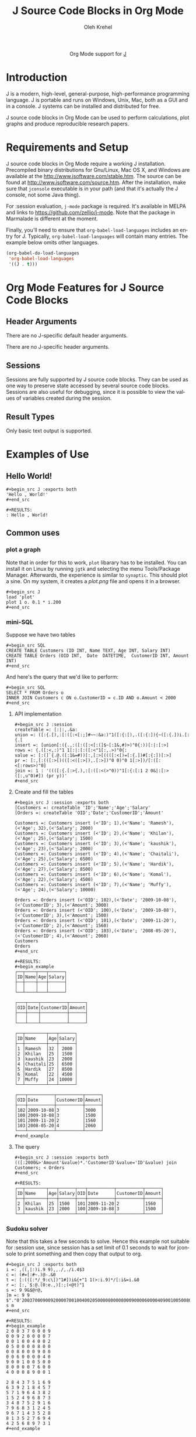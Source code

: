 #+OPTIONS:    H:3 num:nil toc:2 \n:nil ::t |:t ^:{} -:t f:t *:t tex:t d:(HIDE) tags:not-in-toc
#+STARTUP:    align fold nodlcheck hidestars oddeven lognotestate hideblocks
#+SEQ_TODO:   TODO(t) INPROGRESS(i) WAITING(w@) | DONE(d) CANCELED(c@)
#+TAGS:       Write(w) Update(u) Fix(f) Check(c) noexport(n)
#+TITLE:      J Source Code Blocks in Org Mode
#+AUTHOR:     Oleh Krehel
#+EMAIL:      ohwoeowho at gmail dot com
#+LANGUAGE:   en
#+HTML_HEAD:      <style type="text/css">#outline-container-introduction{ clear:both; }</style>
#+LINK_UP:    ../languages.html
#+LINK_HOME:  http://orgmode.org/worg/
#+EXCLUDE_TAGS: noexport

#+name: banner
#+begin_html
  <div id="subtitle" style="float: center; text-align: center;">
  <p>
  Org Mode support for <a href="http://www.jsoftware.com/">J</a>
  </p>
  <p>
  <a href="http://www.jsoftware.com/">
  <img src="http://www.jsoftware.com/jwiki/moin_static194/common/jwlogo.png"/>
  </a>
  </p>
  </div>
#+end_html

* Template Checklist [12/12] 							      :noexport:
  - [X] Revise #+TITLE:
  - [X] Indicate #+AUTHOR:
  - [X] Add #+EMAIL:
  - [X] Revise banner source block [3/3]
    - [X] Add link to a useful language web site
    - [X] Replace "Language" with language name
    - [X] Find a suitable graphic and use it to link to the language
      web site
  - [X] Write an [[Introduction]]
  - [X] Describe [[Requirements%20and%20Setup][Requirements and Setup]]
  - [X] Replace "Language" with language name in [[Org%20Mode%20Features%20for%20Language%20Source%20Code%20Blocks][Org Mode Features for Language Source Code Blocks]]
  - [X] Describe [[Header%20Arguments][Header Arguments]]
  - [X] Describe support for [[Sessions]]
  - [X] Describe [[Result%20Types][Result Types]]
  - [X] Describe [[Other]] differences from supported languages
  - [X] Provide brief [[Examples%20of%20Use][Examples of Use]]
* Introduction
J is a modern, high-level, general-purpose, high-performance
programming language. J is portable and runs on Windows, Unix, Mac,
both as a GUI and in a console. J systems can be installed and
distributed for free.

J source code blocks in Org Mode can be used to perform calculations,
plot graphs and produce reproducible research papers.

* Requirements and Setup
J source code blocks in Org Mode require a working J installation.
Precompiled binary distributions for Gnu/Linux, Mac OS X, and Windows
are available at the http://www.jsoftware.com/stable.htm.
The source can be found at http://www.jsoftware.com/source.htm.
After the installation, make sure that =jconsole= executable is in
your path (and that it's actually the J console, not some Java thing).

For :session evaluation, =j-mode= package is required.
It's available in MELPA and links to https://github.com/zellio/j-mode.
Note that the package in Marmalade is different at the moment.

Finally, you'll need to ensure that =org-babel-load-languages=
includes an entry for J.  Typically, =org-babel-load-languages=
will contain many entries.  The example below omits other languages.

#+begin_src emacs-lisp :tangle yes
(org-babel-do-load-languages
 'org-babel-load-languages
 '((J . t)))
#+end_src

* Org Mode Features for J Source Code Blocks
** Header Arguments

There are no J-specific default header arguments.

There are no J-specific header arguments.
** Sessions
Sessions are fully supported by J source code blocks.  They can be
used as one way to preserve state accessed by several source code
blocks.  Sessions are also useful for debugging, since it is possible
to view the values of variables created during the session.
** Result Types
Only basic text output is supported.
* Examples of Use
** Hello World!
: #+begin_src J :exports both
: 'Hello , World!'
: #+end_src

: #+RESULTS:
: : Hello , World!

** Common uses
*** plot a graph
Note that in order for this to work, =plot= libarary has to be
installed. You can install it on Linux by running =jgtk= and selecting
the menu Tools/Package Manager. Afterwards, the experience is similar
to =synaptic=.
This should plot a sine. On my system, it creates a /plot.png/ file
and opens it in a browser.

: #+begin_src J
: load 'plot'
: plot 1 o. 0.1 * i.200
: #+end_src

*** mini-SQL
Suppose we have two tables

: #+begin_src SQL
: CREATE TABLE Customers (ID INT, Name TEXT, Age INT, Salary INT)
: CREATE TABLE Orders (OID INT,  Date  DATETIME,  CustomerID INT, Amount INT)
: #+end_src

And here's the query that we'd like to perform:

: #+begin_src SQL
: SELECT * FROM Orders o
: INNER JOIN Customers c ON o.CustomerID = c.ID AND o.Amount < 2000
: #+end_src

**** API implementation
: #+begin_src J :session
: createTable =: [:|:,.&a:
: union =: ([:{.[),:[:([:<[:;]#~~:&a:)"1([:{:[),.([:{:]){~([:{.])i.[:{.[
: insert =: [union[:({.,:([:([:<[:(]$~[:1&,#)>)"0{:))[:|:[:>]
: rows =: {.([:<,:)"1 1[:|:[:([:<"1[:,.>)"0{:
: value =: [:(]`{.@.([:1&=#))[:,[:>[((([:<[)=[:{.])#[:{:])[:>]
: pr =: [:,[:(([:>[)(([:<([:>[),.[:>])"0 0)"0 1[:>])/[:([:<[:rows>)"0]
: join =: 1 : '((([:{.[:>{.),:[:([:<(>"0))"1[:{:[:1 2 0&|:[:>([:,u"0)#]) (pr y))'
: #+end_src

**** Create and fill the tables
: #+begin_src J :session :exports both
: [Customers =: createTable 'ID';'Name';'Age';'Salary'
: [Orders =: createTable 'OID';'Date';'CustomerID';'Amount'
:
: Customers =: Customers insert (<'ID'; 1),(<'Name'; 'Ramesh'),(<'Age'; 32),(<'Salary'; 2000)
: Customers =: Customers insert (<'ID'; 2),(<'Name'; 'Khilan'),(<'Age'; 25),(<'Salary'; 1500)
: Customers =: Customers insert (<'ID'; 3),(<'Name'; 'kaushik'),(<'Age'; 23),(<'Salary'; 2000)
: Customers =: Customers insert (<'ID'; 4),(<'Name'; 'Chaitali'),(<'Age'; 25),(<'Salary'; 6500)
: Customers =: Customers insert (<'ID'; 5),(<'Name'; 'Hardik'),(<'Age'; 27),(<'Salary'; 8500)
: Customers =: Customers insert (<'ID'; 6),(<'Name'; 'Komal'),(<'Age'; 22),(<'Salary'; 4500)
: Customers =: Customers insert (<'ID'; 7),(<'Name'; 'Muffy'),(<'Age'; 24),(<'Salary'; 10000)
:
: Orders =: Orders insert (<'OID'; 102),(<'Date'; '2009-10-08'),(<'CustomerID'; 3),(<'Amount'; 3000)
: Orders =: Orders insert (<'OID'; 100),(<'Date'; '2009-10-08'),(<'CustomerID'; 3),(<'Amount'; 1500)
: Orders =: Orders insert (<'OID'; 101),(<'Date'; '2009-11-20'),(<'CustomerID'; 2),(<'Amount'; 1560)
: Orders =: Orders insert (<'OID'; 103),(<'Date'; '2008-05-20'),(<'CustomerID'; 4),(<'Amount'; 2060)
: Customers
: Orders
: #+end_src

: #+RESULTS:
: #+begin_example
: ┌──┬────┬───┬──────┐
: │ID│Name│Age│Salary│
: ├──┼────┼───┼──────┤
: │  │    │   │      │
: └──┴────┴───┴──────┘
:
: ┌───┬────┬──────────┬──────┐
: │OID│Date│CustomerID│Amount│
: ├───┼────┼──────────┼──────┤
: │   │    │          │      │
: └───┴────┴──────────┴──────┘
:
: ┌──┬────────┬───┬──────┐
: │ID│Name    │Age│Salary│
: ├──┼────────┼───┼──────┤
: │1 │Ramesh  │32 │ 2000 │
: │2 │Khilan  │25 │ 1500 │
: │3 │kaushik │23 │ 2000 │
: │4 │Chaitali│25 │ 6500 │
: │5 │Hardik  │27 │ 8500 │
: │6 │Komal   │22 │ 4500 │
: │7 │Muffy   │24 │10000 │
: └──┴────────┴───┴──────┘
:
: ┌───┬──────────┬──────────┬──────┐
: │OID│Date      │CustomerID│Amount│
: ├───┼──────────┼──────────┼──────┤
: │102│2009-10-08│3         │3000  │
: │100│2009-10-08│3         │1500  │
: │101│2009-11-20│2         │1560  │
: │103│2008-05-20│4         │2060  │
: └───┴──────────┴──────────┴──────┘
: #+end_example

**** The query
: #+begin_src J :session :exports both
: (([:2000&>'Amount'&value)*.'CustomerID'&value='ID'&value) join Customers; < Orders
: #+end_src

: #+RESULTS:
: ┌──┬────────┬───┬──────┬───┬──────────┬──────────┬──────┐
: │ID│Name    │Age│Salary│OID│Date      │CustomerID│Amount│
: ├──┼────────┼───┼──────┼───┼──────────┼──────────┼──────┤
: │2 │Khilan  │25 │1500  │101│2009-11-20│2         │1560  │
: │3 │kaushik │23 │2000  │100│2009-10-08│3         │1500  │
: └──┴────────┴───┴──────┴───┴──────────┴──────────┴──────┘

*** Sudoku solver
Note that this takes a few seconds to solve.  Hence this example not
suitable for :session use, since session has a set limit of 0.1
seconds to wait for jconsole to print something and then copy that
output to org.
: #+begin_src J :exports both
: i =: ,((,|:)i.9 9),,./,./i.4$3
: c =: (#=[:#~.)@-.&0
: t =: [:(([:*/_9:c\])"1#])i&{+"1 1(>:i.9)*/[:i&=i.&0
: r =: [:,`$:@.(0:e.,)[:;(<@t)"1
: s =: 9 9&$@r@,
: ]m =: 9 9 $"."0'200370009009200007001004002050000800008000900006000040900100500800007600400089001'
: s m
: #+end_src

: #+RESULTS:
: #+begin_example
: 2 0 0 3 7 0 0 0 9
: 0 0 9 2 0 0 0 0 7
: 0 0 1 0 0 4 0 0 2
: 0 5 0 0 0 0 8 0 0
: 0 0 8 0 0 0 9 0 0
: 0 0 6 0 0 0 0 4 0
: 9 0 0 1 0 0 5 0 0
: 8 0 0 0 0 7 6 0 0
: 4 0 0 0 8 9 0 0 1
:
: 2 8 4 3 7 5 1 6 9
: 6 3 9 2 1 8 4 5 7
: 5 7 1 9 6 4 3 8 2
: 1 5 2 4 9 6 8 7 3
: 3 4 8 7 5 2 9 1 6
: 7 9 6 8 3 1 2 4 5
: 9 6 7 1 4 3 5 2 8
: 8 1 3 5 2 7 6 9 4
: 4 2 5 6 8 9 7 3 1
: #+end_example

** Links to tutorials and other resources
*** J tutorials/books
- http://www.jsoftware.com/docs/help701/primer/contents.htm
- http://www.jsoftware.com/docs/help701/learning/contents.htm
- http://www.jsoftware.com/help/learning/lj.pdf
*** Emacs packages for J
- https://github.com/zellio/j-mode
- https://github.com/abo-abo/helm-j-cheatsheet
